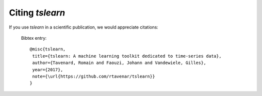 Citing `tslearn`
================

If you use `tslearn` in a scientific publication, we would appreciate
citations:

  Bibtex entry::

    @misc{tslearn,
     title={tslearn: A machine learning toolkit dedicated to time-series data},
     author={Tavenard, Romain and Faouzi, Johann and Vandewiele, Gilles},
     year={2017},
     note={\url{https://github.com/rtavenar/tslearn}}
    }

